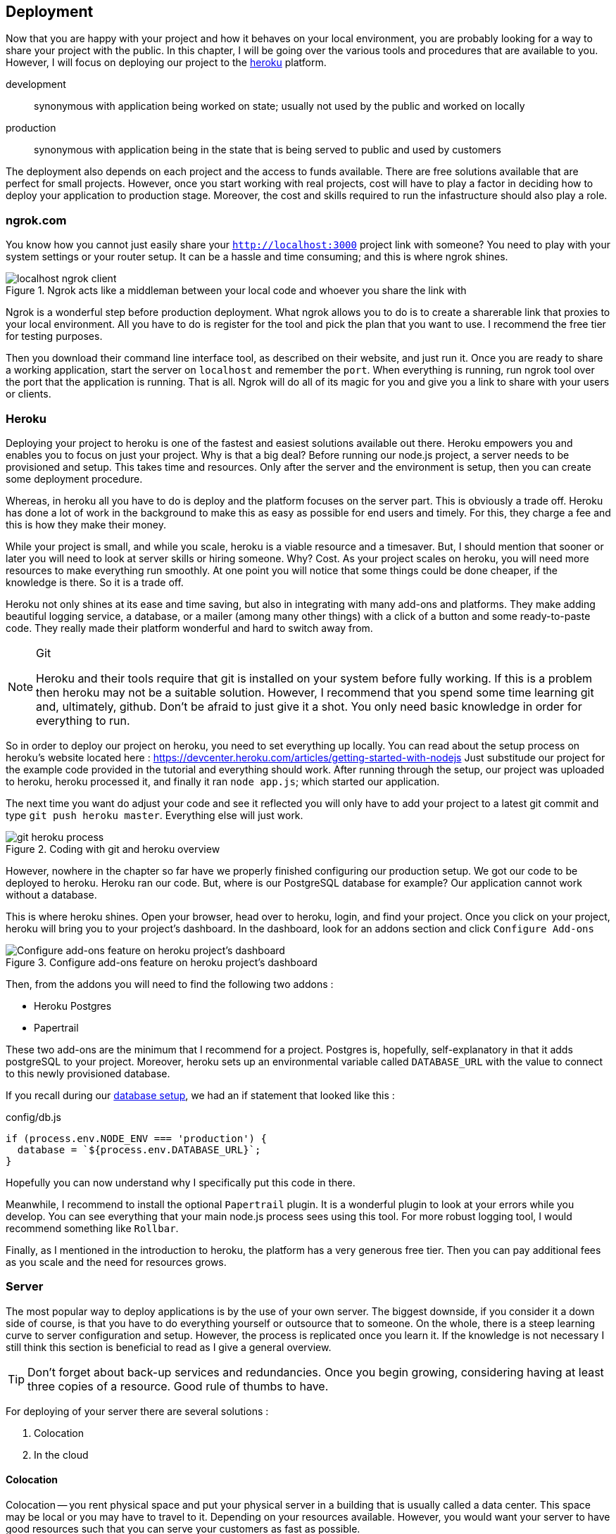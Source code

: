 == Deployment

Now that you are happy with your project and how it behaves on your local environment, you are probably looking for a way to share your project with the public. In this chapter, I will be going over the various tools and procedures that are available to you. However, I will focus on deploying our project to the https://heroku.com[heroku] platform.

development ::
synonymous with application being worked on state; usually not used by the public and worked on locally

production ::
synonymous with application being in the state that is being served to public and used by customers

The deployment also depends on each project and the access to funds available. There are free solutions available that are perfect for small projects. However, once you start working with real projects, cost will have to play a factor in deciding how to deploy your application to production stage. Moreover, the cost and skills required to run the infastructure should also play a role.

=== ngrok.com

You know how you cannot just easily share your `http://localhost:3000` project link with someone? You need to play with your system settings or your router setup. It can be a hassle and time consuming; and this is where ngrok shines.

.Ngrok acts like a middleman between your local code and whoever you share the link with
image::localhost-ngrok-client.png[align="center"]

Ngrok is a wonderful step before production deployment. What ngrok allows you to do is to create a sharerable link that proxies to your local environment. All you have to do is register for the tool and pick the plan that you want to use. I recommend the free tier for testing purposes.

Then you download their command line interface tool, as described on their website, and just run it. Once you are ready to share a working application, start the server on `localhost` and remember the `port`. When everything is running, run ngrok tool over the port that the application is running. That is all. Ngrok will do all of its magic for you and give you a link to share with your users or clients.

=== Heroku

Deploying your project to heroku is one of the fastest and easiest solutions available out there. Heroku empowers you and enables you to focus on just your project. Why is that a big deal? Before running our node.js project, a server needs to be provisioned and setup. This takes time and resources. Only after the server and the environment is setup, then you can create some deployment procedure.

Whereas, in heroku all you have to do is deploy and the platform focuses on the server part. This is obviously a trade off. Heroku has done a lot of work in the background to make this as easy as possible for end users and timely. For this, they charge a fee and this is how they make their money.

While your project is small, and while you scale, heroku is a viable resource and a timesaver. But, I should mention that sooner or later you will need to look at server skills or hiring someone. Why? Cost. As your project scales on heroku, you will need more resources to make everything run smoothly. At one point you will notice that some things could be done cheaper, if the knowledge is there. So it is a trade off.

Heroku not only shines at its ease and time saving, but also in integrating with many add-ons and platforms. They make adding beautiful logging service, a database, or a mailer (among many other things) with a click of a button and some ready-to-paste code. They really made their platform wonderful and hard to switch away from.

[NOTE]
.Git
====
Heroku and their tools require that git is installed on your system before fully working. If this is a problem then heroku may not be a suitable solution. However, I recommend that you spend some time learning git and, ultimately, github. Don't be afraid to just give it a shot. You only need basic knowledge in order for everything to run.
====

So in order to deploy our project on heroku, you need to set everything up locally. You can read about the setup process on heroku's website located here : https://devcenter.heroku.com/articles/getting-started-with-nodejs Just substitude our project for the example code provided in the tutorial and everything should work. After running through the setup, our project was uploaded to heroku, heroku processed it, and finally it ran `node app.js`; which started our application.

The next time you want do adjust your code and see it reflected you will only have to add your project to a latest git commit and type `git push heroku master`. Everything else will just work.

.Coding with git and heroku overview
image::git-heroku-process.png[align="center"]

However, nowhere in the chapter so far have we properly finished configuring our production setup. We got our code to be deployed to heroku. Heroku ran our code. But, where is our PostgreSQL database for example? Our application cannot work without a database.

This is where heroku shines. Open your browser, head over to heroku, login, and find your project. Once you click on your project, heroku will bring you to your project's dashboard. In the dashboard, look for an addons section and click `Configure Add-ons`

.Configure add-ons feature on heroku project's dashboard
image::heroku-dashboard.png[Configure add-ons feature on heroku project's dashboard,align="center"]

Then, from the addons you will need to find the following two addons :

* Heroku Postgres
* Papertrail

These two add-ons are the minimum that I recommend for a project. Postgres is, hopefully, self-explanatory in that it adds postgreSQL to your project. Moreover, heroku sets up an environmental variable called `DATABASE_URL` with the value to connect to this newly provisioned database. 

If you recall during our <<sequelize.js.adoc#database-setup,database setup>>, we had an if statement that looked like this :

.config/db.js
[source,js]
----
if (process.env.NODE_ENV === 'production') {
  database = `${process.env.DATABASE_URL}`;
}
----

Hopefully you can now understand why I specifically put this code in there.

Meanwhile, I recommend to install the optional `Papertrail` plugin. It is a wonderful plugin to look at your errors while you develop. You can see everything that your main node.js process sees using this tool. For more robust logging tool, I would recommend something like `Rollbar`.

Finally, as I mentioned in the introduction to heroku, the platform has a very generous free tier. Then you can pay additional fees as you scale and the need for resources grows.

=== Server

The most popular way to deploy applications is by the use of your own server. The biggest downside, if you consider it a down side of course, is that you have to do everything yourself or outsource that to someone. On the whole, there is a steep learning curve to server configuration and setup. However, the process is replicated once you learn it. If the knowledge is not necessary I still think this section is beneficial to read as I give a general overview.

[TIP]
====
Don't forget about back-up services and redundancies. Once you begin growing, considering having at least three copies of a resource. Good rule of thumbs to have.
====

For deploying of your server there are several solutions :

. Colocation
. In the cloud

==== Colocation
Colocation -- you rent physical space and put your physical server in a building that is usually called a data center. This space may be local or you may have to travel to it. Depending on your resources available. However, you would want your server to have good resources such that you can serve your customers as fast as possible.

Sometimes these data centers have specific hardware that they sell, other times you may be required to build and bring the computer yourself.

==== Cloud
In the cloud, or in other words, renting your server resources from someone who is selling their hardware. This is usually, once again, done by the data providers like Linode and major software companies like Amazon Web Services, Google Cloud, Microsoft Azure. The only difference is the type of data center that it is. Otherwise, some data centers allow for both renting of physical hardware and of virtually allocated hardware. 

This is the most common solution. People rent virtually allocated machines and then set them up as they need them.

[NOTE]
====
Remember, the more control you have about your infastructure the more risk you take for the running of the application(s). Think about redundancies and back-ups.
====

==== Running Server

Once you get everything running on a server, you will move into the maintenance phase of this current project. There will be a need to know when the application crashes or if the server goes down for some reason. It is probably a good idea for your server to use some 3rd party health check tool. You will want to be on top of your crashes so that your users experience the minimum amount of down time.

I would argue that you should have a health check for each of the major components of your application. In our case, that is the express server and the postgresql database. In production, I would want to know the health state for both of these components. This means additional code that needs to be built.

Then you should think about back-ups and the frequency of these back-ups. In our case, the only data that we have that is important is located inside the PostgreSQL database. Fortunately for  us, PostgreSQL has a tool that allows for an export and import of data. So, I would run and export a copy of our data at least once a day. Usually, I use a time stamp for the filenames just for future readibility.

Don't forget to have at least several copies of your daily backups. I recommend at least three copies of the data located in three different places: (1) hard drive, (2) external hard drive, and (3) cloud.

In addition you would want to use some kind of third party service for your error notifications. When picking on a provider, I would look at the different notification mechanisms that they have in place. Some of them even notify you when an error occurs via sms.

==== Healthcheck Server

[NOTE]
====
Healthcheck is a feature in your application that allows  you to monitor the state of your application while you are away by some 3rd party service (or a service of your own placed in a different location). 
====

We would like to have a route on our project that has only one function : to respond to requests with a message that says I am online and everything is working. Usually it goes something like this :

..app.js
[source,js]
----
...
app.use(`/status`, (req, res, next) => {
  res.status(200).send({ status: `OK` }); <1>
});
...
----
<1> The actual response varies according to the 3rd party service that you use

The 3rd party service calls on this route on a regular basis. The function of the 3rd party service is to notify you in an event that the server does not respond with a proper message. Then the service would send you some kind of notification to say that your service did not respond in an expected manner.

==== Healthcheck Databases

Similarly to the server, you would like to know that your database (PostgreSQL in our instance) is working properly. Luckily, we can do that with the `authenticate` function that is provided to us with sequelize module. Our database healthcheck would look something like this

..app.js
[source,js]
----
...
app.use(`/status/database`, (req, res, next) => {
  sequelize
    .authenticate()
    .then(() => {
      res.status(200).send({ status: `OK` }); <1>
    })
    .catch((err) => {
      res.status(500).send({ status: `NOT OK` });
    });
});
...
----
<1> The actual response varies according to the 3rd party service that you use

==== Server setup checklist

Basic checklist to get our node.js application running on a server.

* [ ] Buy server
* [ ] Pick Ubuntu distro
* [ ] Setup ssh
* [ ] Setup ssh login over ssh-key and not via password
* [ ] Create an `admin` user
* [ ] Remove remote `root` access
* [ ] Setup Node.js environment as per https://nodejs.org/en/
* [ ] Setup PostgreSQL
* [ ] Create cron job to backup database daily
* [ ] Create local cron job to download these backups
* [ ] Setup Nginx
* [ ] Setup HTTPS / SSL
* [ ] Setup `systemd` to run Node.js project
* [ ] Setup Cloudflare
* [ ] Setup Health Status Route
* [ ] Find a way to sync local project and server (git works or rsync)